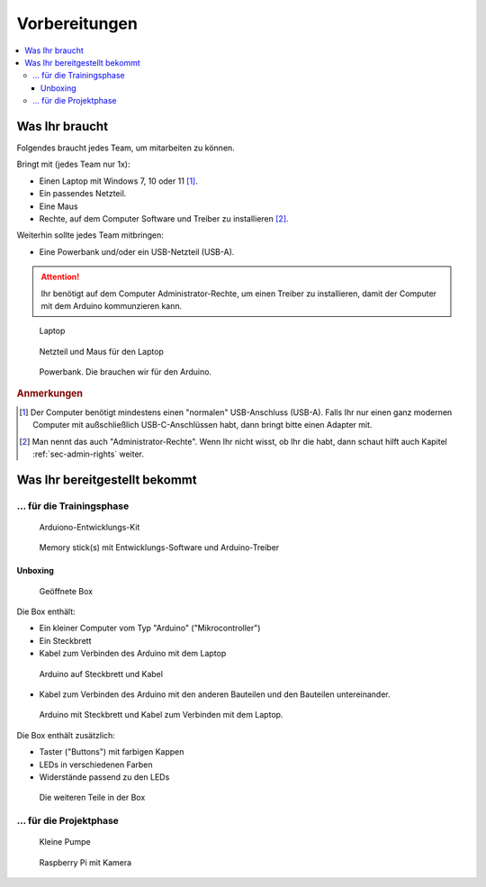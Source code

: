.. _sec-preparation:

Vorbereitungen
##############

.. contents::
    :local:


Was Ihr braucht
***************

Folgendes braucht jedes Team, um mitarbeiten zu können.

Bringt mit (jedes Team nur 1x):

- Einen Laptop mit Windows 7, 10 oder 11 [#]_.
- Ein passendes Netzteil.
- Eine Maus
- Rechte, auf dem Computer Software und Treiber zu installieren [#]_.

Weiterhin sollte jedes Team mitbringen:

- Eine Powerbank und/oder ein USB-Netzteil (USB-A).

.. attention::

    Ihr benötigt auf dem Computer Administrator-Rechte, um einen Treiber zu installieren, damit der
    Computer mit dem Arduino kommunzieren kann.

.. figure:: _figures/laptop.png

    Laptop

.. figure:: _figures/laptop_accessories.png

    Netzteil und Maus für den Laptop

.. figure:: _figures/powerbank.png

    Powerbank. Die brauchen wir für den Arduino.


.. rubric:: Anmerkungen

.. [#] Der Computer benötigt mindestens einen "normalen" USB-Anschluss (USB-A). Falls Ihr nur einen
    ganz modernen Computer mit außschließlich USB-C-Anschlüssen habt, dann bringt bitte einen
    Adapter mit.

.. [#] Man nennt das auch "Administrator-Rechte". Wenn Ihr nicht wisst, ob Ihr die habt, dann schaut
    hilft auch Kapitel :ref:`sec-admin-rights` weiter.


Was Ihr bereitgestellt bekommt
******************************

... für die Trainingsphase
==========================

.. figure:: _figures/box-closed.png

    Arduiono-Entwicklungs-Kit

.. figure:: _figures/memory-stick.png

    Memory stick(s) mit Entwicklungs-Software und Arduino-Treiber


Unboxing
--------

.. figure:: _figures/box-opened.png

    Geöffnete Box

Die Box enthält:

- Ein kleiner Computer vom Typ "Arduino" ("Mikrocontroller")
- Ein Steckbrett
- Kabel zum Verbinden des Arduino mit dem Laptop

.. figure:: _figures/arduino-and-breadboard.png

    Arduino auf Steckbrett und Kabel

- Kabel zum Verbinden des Arduino mit den anderen Bauteilen und den Bauteilen untereinander.

.. figure:: _figures/arduino-and-breadboard-and-cables.png

    Arduino mit Steckbrett und Kabel zum Verbinden mit dem Laptop.

Die Box enthält zusätzlich:

- Taster ("Buttons") mit farbigen Kappen
- LEDs in verschiedenen Farben
- Widerstände passend zu den LEDs

.. figure:: _figures/box-content-auxiliary-parts.png

    Die weiteren Teile in der Box


... für die Projektphase
========================

.. todo:: Füge das Bastelmaterial und die Werkzeuge hier ein.

.. figure:: _figures/pump.png

    Kleine Pumpe

.. figure:: _figures/raspberry-pi-4b-and-breadboard.png

    Raspberry Pi mit Kamera
